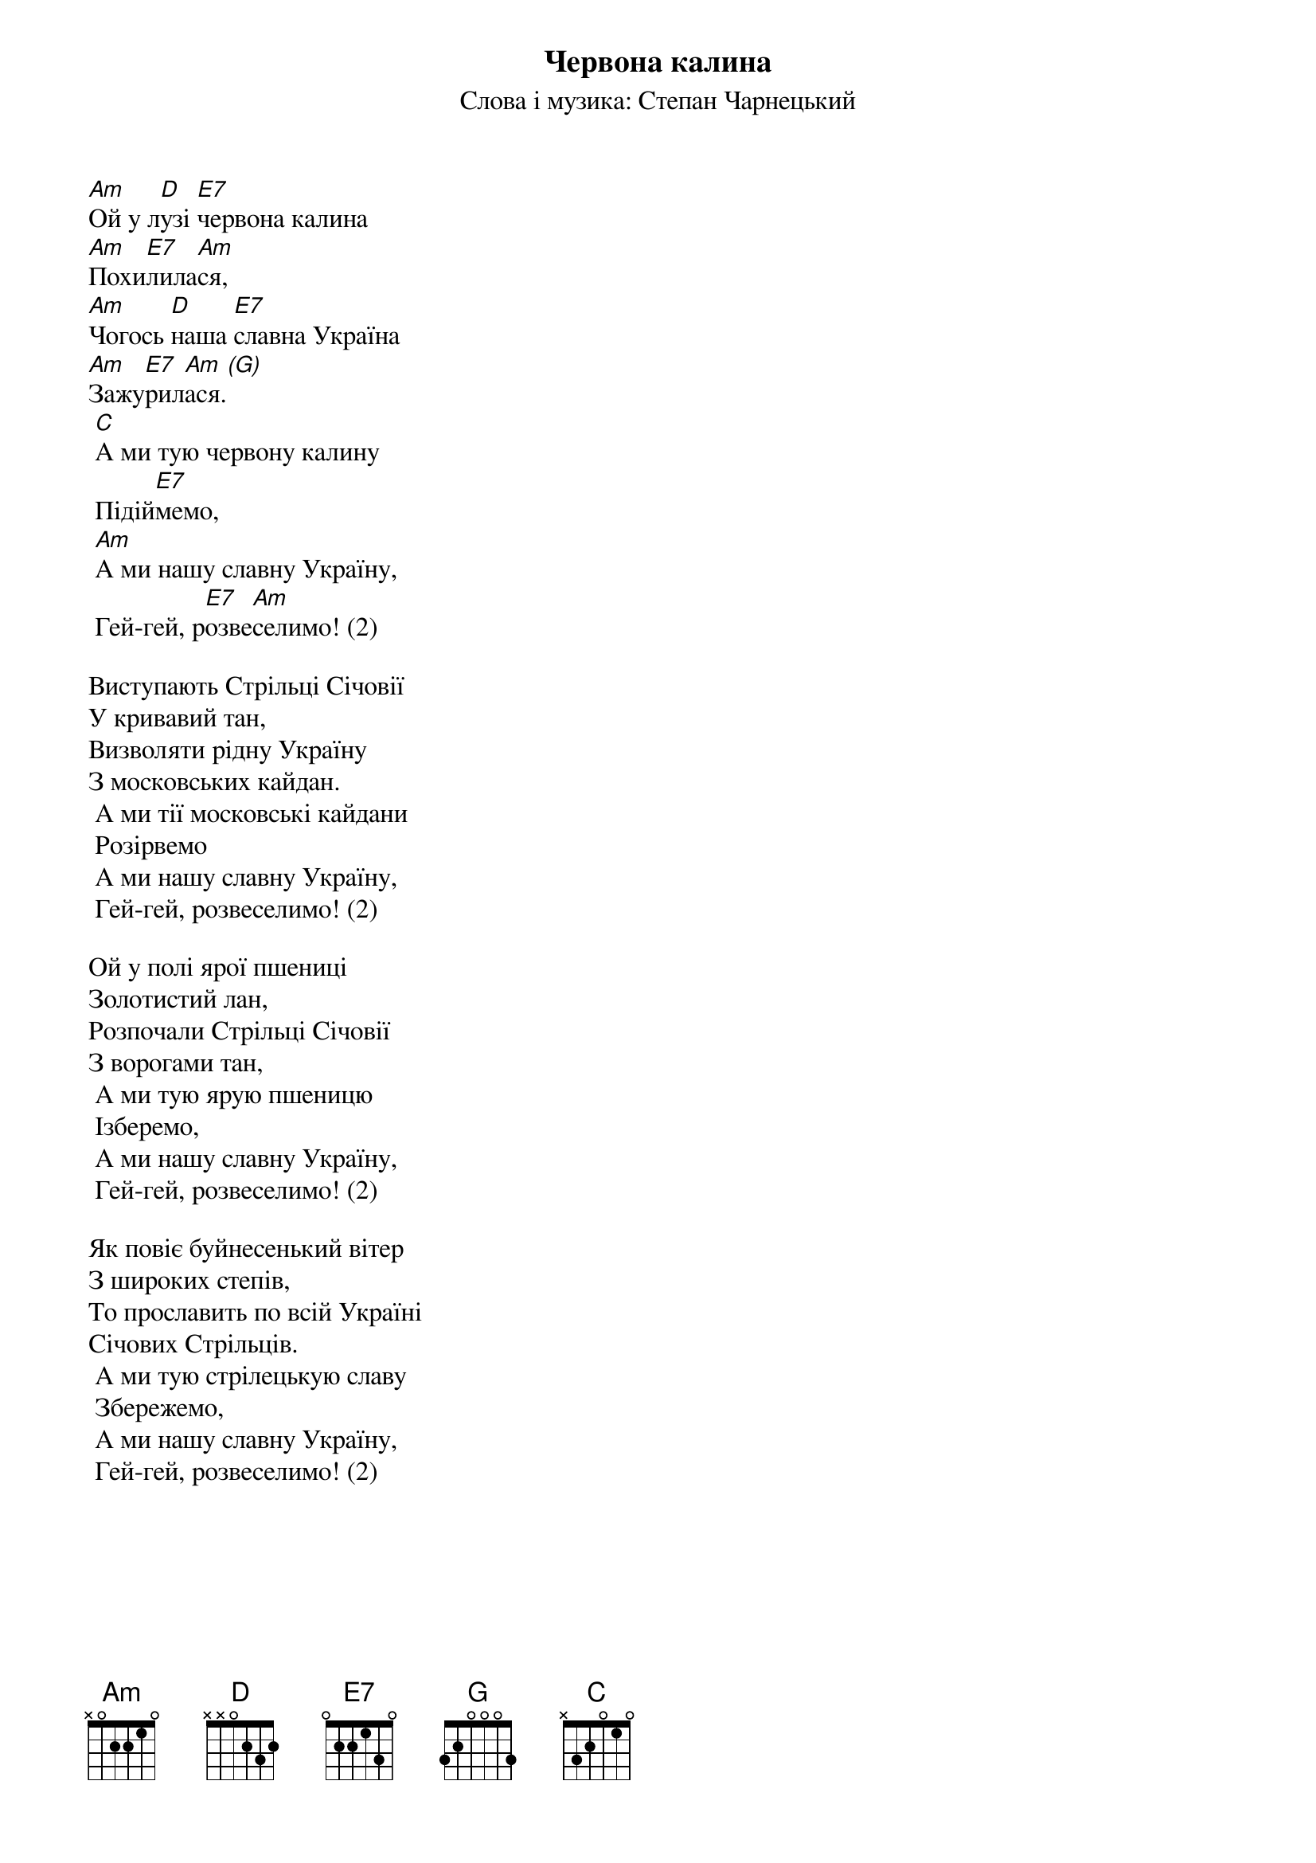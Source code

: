 ## Saved from WIKISPIV.com
{title: Червона калина}
{meta: alt_title Гей, у лузі червона калина}
{meta: alt_title Ой у лузі червона калина}
{subtitle: Слова і музика: Степан Чарнецький}


[Am]Ой у л[D]узі [E7]червона калина
[Am]Похи[E7]лила[Am]ся,
[Am]Чогось [D]наша [E7]славна Україна
[Am]Зажу[E7]рил[Am]ася.[(G)] 
	[C]А ми тую червону калину
	Підій[E7]мемо,
	[Am]А ми нашу славну Україну,
	Гей-гей, р[E7]озве[Am]селимо! (2)
 
Виступають Стрільці Січовії
У кривавий тан,
Визволяти рідну Україну
З московських кайдан.
	А ми тії московські кайдани
	Розірвемо
	А ми нашу славну Україну,
	Гей-гей, розвеселимо! (2)
 
Ой у полі ярої пшениці
Золотистий лан,
Розпочали Стрільці Січовії
З ворогами тан,
	А ми тую ярую пшеницю
	Ізберемо,
	А ми нашу славну Україну,
	Гей-гей, розвеселимо! (2)
 
Як повіє буйнесенький вітер
З широких степів,
То прославить по всій Україні
Січових Стрільців.
	А ми тую стрілецькую славу
	Збережемо,
	А ми нашу славну Україну,
	Гей-гей, розвеселимо! (2)